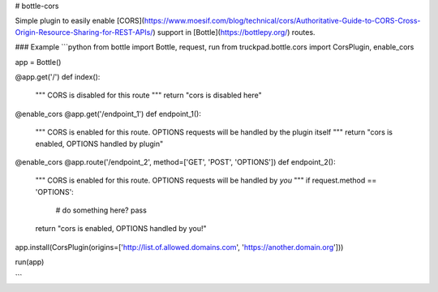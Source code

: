 # bottle-cors

Simple plugin to easily enable [CORS](https://www.moesif.com/blog/technical/cors/Authoritative-Guide-to-CORS-Cross-Origin-Resource-Sharing-for-REST-APIs/) 
support in [Bottle](https://bottlepy.org/) routes.

### Example
```python
from bottle import Bottle, request, run
from truckpad.bottle.cors import CorsPlugin, enable_cors

app = Bottle()

@app.get('/')
def index():
    """
    CORS is disabled for this route
    """
    return "cors is disabled here"

@enable_cors
@app.get('/endpoint_1')
def endpoint_1():
    """
    CORS is enabled for this route. 
    OPTIONS requests will be handled by the plugin itself
    """
    return "cors is enabled, OPTIONS handled by plugin"

@enable_cors
@app.route('/endpoint_2', method=['GET', 'POST', 'OPTIONS'])
def endpoint_2():
    """
    CORS is enabled for this route. 
    OPTIONS requests will be handled by *you*
    """
    if request.method == 'OPTIONS':
        # do something here?
        pass
    return "cors is enabled, OPTIONS handled by you!"

app.install(CorsPlugin(origins=['http://list.of.allowed.domains.com', 'https://another.domain.org']))

run(app)

```

